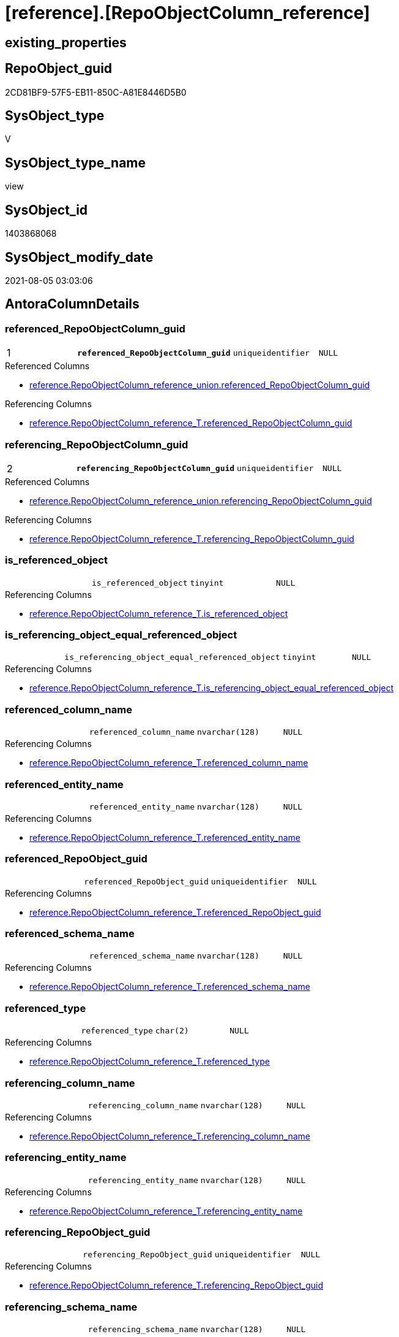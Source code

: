 = [reference].[RepoObjectColumn_reference]

== existing_properties

// tag::existing_properties[]
:ExistsProperty--antorareferencedlist:
:ExistsProperty--antorareferencinglist:
:ExistsProperty--pk_index_guid:
:ExistsProperty--pk_indexpatterncolumndatatype:
:ExistsProperty--pk_indexpatterncolumnname:
:ExistsProperty--sql_modules_definition:
:ExistsProperty--FK:
:ExistsProperty--AntoraIndexList:
:ExistsProperty--Columns:
// end::existing_properties[]

== RepoObject_guid

// tag::RepoObject_guid[]
2CD81BF9-57F5-EB11-850C-A81E8446D5B0
// end::RepoObject_guid[]

== SysObject_type

// tag::SysObject_type[]
V 
// end::SysObject_type[]

== SysObject_type_name

// tag::SysObject_type_name[]
view
// end::SysObject_type_name[]

== SysObject_id

// tag::SysObject_id[]
1403868068
// end::SysObject_id[]

== SysObject_modify_date

// tag::SysObject_modify_date[]
2021-08-05 03:03:06
// end::SysObject_modify_date[]

== AntoraColumnDetails

// tag::AntoraColumnDetails[]
[[column-referenced_RepoObjectColumn_guid]]
=== referenced_RepoObjectColumn_guid

[cols="d,m,m,m,m,d"]
|===
|1
|*referenced_RepoObjectColumn_guid*
|uniqueidentifier
|NULL
|
|
|===

.Referenced Columns
--
* xref:reference.RepoObjectColumn_reference_union.adoc#column-referenced_RepoObjectColumn_guid[+reference.RepoObjectColumn_reference_union.referenced_RepoObjectColumn_guid+]
--

.Referencing Columns
--
* xref:reference.RepoObjectColumn_reference_T.adoc#column-referenced_RepoObjectColumn_guid[+reference.RepoObjectColumn_reference_T.referenced_RepoObjectColumn_guid+]
--


[[column-referencing_RepoObjectColumn_guid]]
=== referencing_RepoObjectColumn_guid

[cols="d,m,m,m,m,d"]
|===
|2
|*referencing_RepoObjectColumn_guid*
|uniqueidentifier
|NULL
|
|
|===

.Referenced Columns
--
* xref:reference.RepoObjectColumn_reference_union.adoc#column-referencing_RepoObjectColumn_guid[+reference.RepoObjectColumn_reference_union.referencing_RepoObjectColumn_guid+]
--

.Referencing Columns
--
* xref:reference.RepoObjectColumn_reference_T.adoc#column-referencing_RepoObjectColumn_guid[+reference.RepoObjectColumn_reference_T.referencing_RepoObjectColumn_guid+]
--


[[column-is_referenced_object]]
=== is_referenced_object

[cols="d,m,m,m,m,d"]
|===
|
|is_referenced_object
|tinyint
|NULL
|
|
|===

.Referencing Columns
--
* xref:reference.RepoObjectColumn_reference_T.adoc#column-is_referenced_object[+reference.RepoObjectColumn_reference_T.is_referenced_object+]
--


[[column-is_referencing_object_equal_referenced_object]]
=== is_referencing_object_equal_referenced_object

[cols="d,m,m,m,m,d"]
|===
|
|is_referencing_object_equal_referenced_object
|tinyint
|NULL
|
|
|===

.Referencing Columns
--
* xref:reference.RepoObjectColumn_reference_T.adoc#column-is_referencing_object_equal_referenced_object[+reference.RepoObjectColumn_reference_T.is_referencing_object_equal_referenced_object+]
--


[[column-referenced_column_name]]
=== referenced_column_name

[cols="d,m,m,m,m,d"]
|===
|
|referenced_column_name
|nvarchar(128)
|NULL
|
|
|===

.Referencing Columns
--
* xref:reference.RepoObjectColumn_reference_T.adoc#column-referenced_column_name[+reference.RepoObjectColumn_reference_T.referenced_column_name+]
--


[[column-referenced_entity_name]]
=== referenced_entity_name

[cols="d,m,m,m,m,d"]
|===
|
|referenced_entity_name
|nvarchar(128)
|NULL
|
|
|===

.Referencing Columns
--
* xref:reference.RepoObjectColumn_reference_T.adoc#column-referenced_entity_name[+reference.RepoObjectColumn_reference_T.referenced_entity_name+]
--


[[column-referenced_RepoObject_guid]]
=== referenced_RepoObject_guid

[cols="d,m,m,m,m,d"]
|===
|
|referenced_RepoObject_guid
|uniqueidentifier
|NULL
|
|
|===

.Referencing Columns
--
* xref:reference.RepoObjectColumn_reference_T.adoc#column-referenced_RepoObject_guid[+reference.RepoObjectColumn_reference_T.referenced_RepoObject_guid+]
--


[[column-referenced_schema_name]]
=== referenced_schema_name

[cols="d,m,m,m,m,d"]
|===
|
|referenced_schema_name
|nvarchar(128)
|NULL
|
|
|===

.Referencing Columns
--
* xref:reference.RepoObjectColumn_reference_T.adoc#column-referenced_schema_name[+reference.RepoObjectColumn_reference_T.referenced_schema_name+]
--


[[column-referenced_type]]
=== referenced_type

[cols="d,m,m,m,m,d"]
|===
|
|referenced_type
|char(2)
|NULL
|
|
|===

.Referencing Columns
--
* xref:reference.RepoObjectColumn_reference_T.adoc#column-referenced_type[+reference.RepoObjectColumn_reference_T.referenced_type+]
--


[[column-referencing_column_name]]
=== referencing_column_name

[cols="d,m,m,m,m,d"]
|===
|
|referencing_column_name
|nvarchar(128)
|NULL
|
|
|===

.Referencing Columns
--
* xref:reference.RepoObjectColumn_reference_T.adoc#column-referencing_column_name[+reference.RepoObjectColumn_reference_T.referencing_column_name+]
--


[[column-referencing_entity_name]]
=== referencing_entity_name

[cols="d,m,m,m,m,d"]
|===
|
|referencing_entity_name
|nvarchar(128)
|NULL
|
|
|===

.Referencing Columns
--
* xref:reference.RepoObjectColumn_reference_T.adoc#column-referencing_entity_name[+reference.RepoObjectColumn_reference_T.referencing_entity_name+]
--


[[column-referencing_RepoObject_guid]]
=== referencing_RepoObject_guid

[cols="d,m,m,m,m,d"]
|===
|
|referencing_RepoObject_guid
|uniqueidentifier
|NULL
|
|
|===

.Referencing Columns
--
* xref:reference.RepoObjectColumn_reference_T.adoc#column-referencing_RepoObject_guid[+reference.RepoObjectColumn_reference_T.referencing_RepoObject_guid+]
--


[[column-referencing_schema_name]]
=== referencing_schema_name

[cols="d,m,m,m,m,d"]
|===
|
|referencing_schema_name
|nvarchar(128)
|NULL
|
|
|===

.Referencing Columns
--
* xref:reference.RepoObjectColumn_reference_T.adoc#column-referencing_schema_name[+reference.RepoObjectColumn_reference_T.referencing_schema_name+]
--


[[column-referencing_type]]
=== referencing_type

[cols="d,m,m,m,m,d"]
|===
|
|referencing_type
|char(2)
|NULL
|
|
|===

.Referencing Columns
--
* xref:reference.RepoObjectColumn_reference_T.adoc#column-referencing_type[+reference.RepoObjectColumn_reference_T.referencing_type+]
--


// end::AntoraColumnDetails[]

== AntoraPkColumnTableRows

// tag::AntoraPkColumnTableRows[]
|1
|*<<column-referenced_RepoObjectColumn_guid>>*
|uniqueidentifier
|NULL
|
|

|2
|*<<column-referencing_RepoObjectColumn_guid>>*
|uniqueidentifier
|NULL
|
|













// end::AntoraPkColumnTableRows[]

== AntoraNonPkColumnTableRows

// tag::AntoraNonPkColumnTableRows[]


|
|<<column-is_referenced_object>>
|tinyint
|NULL
|
|

|
|<<column-is_referencing_object_equal_referenced_object>>
|tinyint
|NULL
|
|

|
|<<column-referenced_column_name>>
|nvarchar(128)
|NULL
|
|

|
|<<column-referenced_entity_name>>
|nvarchar(128)
|NULL
|
|

|
|<<column-referenced_RepoObject_guid>>
|uniqueidentifier
|NULL
|
|

|
|<<column-referenced_schema_name>>
|nvarchar(128)
|NULL
|
|

|
|<<column-referenced_type>>
|char(2)
|NULL
|
|

|
|<<column-referencing_column_name>>
|nvarchar(128)
|NULL
|
|

|
|<<column-referencing_entity_name>>
|nvarchar(128)
|NULL
|
|

|
|<<column-referencing_RepoObject_guid>>
|uniqueidentifier
|NULL
|
|

|
|<<column-referencing_schema_name>>
|nvarchar(128)
|NULL
|
|

|
|<<column-referencing_type>>
|char(2)
|NULL
|
|

// end::AntoraNonPkColumnTableRows[]

== AntoraIndexList

// tag::AntoraIndexList[]

[[index-PK_RepoObjectColumn_reference]]
=== PK_RepoObjectColumn_reference

* IndexSemanticGroup: xref:index/IndexSemanticGroup.adoc#_no_group[no_group]
+
--
* <<column-referenced_RepoObjectColumn_guid>>; uniqueidentifier
* <<column-referencing_RepoObjectColumn_guid>>; uniqueidentifier
--
* PK, Unique, Real: 1, 1, 0

// end::AntoraIndexList[]

== AntoraParameterList

// tag::AntoraParameterList[]

// end::AntoraParameterList[]

== AdocUspSteps

// tag::adocuspsteps[]

// end::adocuspsteps[]


== AntoraReferencedList

// tag::antorareferencedlist[]
* xref:reference.RepoObjectColumn_reference_union.adoc[]
// end::antorareferencedlist[]


== AntoraReferencingList

// tag::antorareferencinglist[]
* xref:reference.RepoObjectColumn_reference_T.adoc[]
* xref:reference.usp_PERSIST_RepoObjectColumn_reference_T.adoc[]
// end::antorareferencinglist[]


== exampleUsage

// tag::exampleusage[]

// end::exampleusage[]


== exampleUsage_2

// tag::exampleusage_2[]

// end::exampleusage_2[]


== exampleUsage_3

// tag::exampleusage_3[]

// end::exampleusage_3[]


== exampleWrong_Usage

// tag::examplewrong_usage[]

// end::examplewrong_usage[]


== has_execution_plan_issue

// tag::has_execution_plan_issue[]

// end::has_execution_plan_issue[]


== has_get_referenced_issue

// tag::has_get_referenced_issue[]

// end::has_get_referenced_issue[]


== has_history

// tag::has_history[]

// end::has_history[]


== has_history_columns

// tag::has_history_columns[]

// end::has_history_columns[]


== is_persistence

// tag::is_persistence[]

// end::is_persistence[]


== is_persistence_check_duplicate_per_pk

// tag::is_persistence_check_duplicate_per_pk[]

// end::is_persistence_check_duplicate_per_pk[]


== is_persistence_check_for_empty_source

// tag::is_persistence_check_for_empty_source[]

// end::is_persistence_check_for_empty_source[]


== is_persistence_delete_changed

// tag::is_persistence_delete_changed[]

// end::is_persistence_delete_changed[]


== is_persistence_delete_missing

// tag::is_persistence_delete_missing[]

// end::is_persistence_delete_missing[]


== is_persistence_insert

// tag::is_persistence_insert[]

// end::is_persistence_insert[]


== is_persistence_truncate

// tag::is_persistence_truncate[]

// end::is_persistence_truncate[]


== is_persistence_update_changed

// tag::is_persistence_update_changed[]

// end::is_persistence_update_changed[]


== is_repo_managed

// tag::is_repo_managed[]

// end::is_repo_managed[]


== microsoft_database_tools_support

// tag::microsoft_database_tools_support[]

// end::microsoft_database_tools_support[]


== MS_Description

// tag::ms_description[]

// end::ms_description[]


== persistence_source_RepoObject_fullname

// tag::persistence_source_repoobject_fullname[]

// end::persistence_source_repoobject_fullname[]


== persistence_source_RepoObject_fullname2

// tag::persistence_source_repoobject_fullname2[]

// end::persistence_source_repoobject_fullname2[]


== persistence_source_RepoObject_guid

// tag::persistence_source_repoobject_guid[]

// end::persistence_source_repoobject_guid[]


== persistence_source_RepoObject_xref

// tag::persistence_source_repoobject_xref[]

// end::persistence_source_repoobject_xref[]


== pk_index_guid

// tag::pk_index_guid[]
82DAA843-5BF5-EB11-850C-A81E8446D5B0
// end::pk_index_guid[]


== pk_IndexPatternColumnDatatype

// tag::pk_indexpatterncolumndatatype[]
uniqueidentifier,uniqueidentifier
// end::pk_indexpatterncolumndatatype[]


== pk_IndexPatternColumnName

// tag::pk_indexpatterncolumnname[]
referenced_RepoObjectColumn_guid,referencing_RepoObjectColumn_guid
// end::pk_indexpatterncolumnname[]


== pk_IndexSemanticGroup

// tag::pk_indexsemanticgroup[]

// end::pk_indexsemanticgroup[]


== ReferencedObjectList

// tag::referencedobjectlist[]

// end::referencedobjectlist[]


== usp_persistence_RepoObject_guid

// tag::usp_persistence_repoobject_guid[]

// end::usp_persistence_repoobject_guid[]


== UspExamples

// tag::uspexamples[]

// end::uspexamples[]


== UspParameters

// tag::uspparameters[]

// end::uspparameters[]


== sql_modules_definition

// tag::sql_modules_definition[]
[source,sql]
----

CREATE View [reference].[RepoObjectColumn_reference]
As
Select
    referenced_RepoObjectColumn_guid
  , referencing_RepoObjectColumn_guid
  , Max ( referenced_RepoObject_guid )                                    As referenced_RepoObject_guid
  , Max ( referenced_schema_name )                                        As referenced_schema_name
  , Max ( referenced_entity_name )                                        As referenced_entity_name
  , Max ( referenced_column_name )                                        As referenced_column_name
  , Max ( referenced_type )                                               As referenced_type
  , Max ( referencing_RepoObject_guid )                                   As referencing_RepoObject_guid
  , Max ( referencing_schema_name )                                       As referencing_schema_name
  , Max ( referencing_entity_name )                                       As referencing_entity_name
  , Max ( referencing_column_name )                                       As referencing_column_name
  , Max ( referencing_type )                                              As referencing_type
  , Max ( Cast(is_referencing_object_equal_referenced_object As TinyInt)) As is_referencing_object_equal_referenced_object
  , Max ( Cast(is_referenced_object As TinyInt))                          As is_referenced_object
From
    reference.RepoObjectColumn_reference_union
Group By
    referenced_RepoObjectColumn_guid
  , referencing_RepoObjectColumn_guid
Having
    ( Not ( referenced_RepoObjectColumn_guid Is Null ))
    And ( Not ( referencing_RepoObjectColumn_guid Is Null ));

----
// end::sql_modules_definition[]


